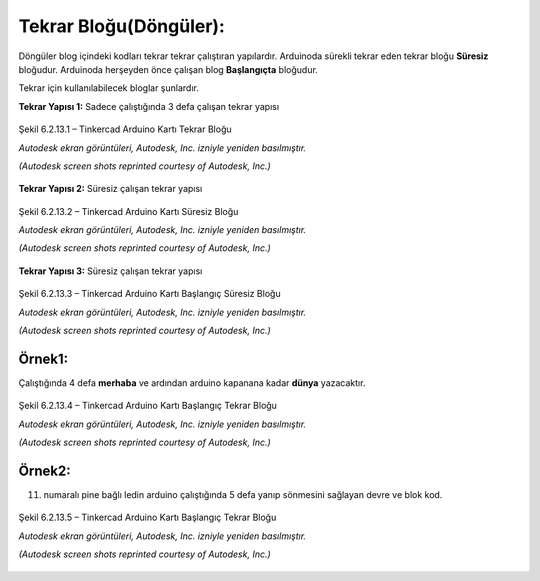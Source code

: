 Tekrar Bloğu(Döngüler):
+++++++++++++++++++++++

Döngüler blog içindeki kodları tekrar tekrar çalıştıran yapılardır. 
Arduinoda sürekli tekrar eden tekrar bloğu **Süresiz** bloğudur.
Arduinoda herşeyden önce çalışan blog **Başlangıçta** bloğudur.

Tekrar için kullanılabilecek bloglar şunlardır.

**Tekrar Yapısı 1:** Sadece çalıştığında 3 defa çalışan tekrar yapısı

.. figure:: /_static/images/arduino-tekrar-ana-1.png
   :width: 600
   :height: 225 
   :alt: Tinkercad Kartı
   :align: center

   Şekil 6.2.13.1 – Tinkercad Arduino Kartı Tekrar Bloğu

   *Autodesk ekran görüntüleri, Autodesk, Inc. izniyle yeniden basılmıştır.*
   
   *(Autodesk screen shots reprinted courtesy of Autodesk, Inc.)*
   
**Tekrar Yapısı 2:** Süresiz çalışan tekrar yapısı

.. figure:: /_static/images/arduino-tekrar-ana-2.png
   :width: 600
   :height: 225 
   :alt: Tinkercad Kartı
   :align: center

   Şekil 6.2.13.2 – Tinkercad Arduino Kartı Süresiz Bloğu

   *Autodesk ekran görüntüleri, Autodesk, Inc. izniyle yeniden basılmıştır.*
   
   *(Autodesk screen shots reprinted courtesy of Autodesk, Inc.)*

.. raw:: pdf

   PageBreak
   
**Tekrar Yapısı 3:** Süresiz çalışan tekrar yapısı

.. figure:: /_static/images/arduino-tekrar-ana-3.png
   :width: 600
   :height: 225 
   :alt: Tinkercad Kartı
   :align: center

   Şekil 6.2.13.3 – Tinkercad Arduino Kartı Başlangıç Süresiz Bloğu

   *Autodesk ekran görüntüleri, Autodesk, Inc. izniyle yeniden basılmıştır.*
   
   *(Autodesk screen shots reprinted courtesy of Autodesk, Inc.)*




**Örnek1:**
-----------

Çalıştığında 4 defa **merhaba** ve ardından arduino kapanana kadar **dünya** yazacaktır.

.. figure:: /_static/images/arduino-tekrar-1.png
   :width: 500
   :alt: Tinkercad Kartı
   :align: center

   Şekil 6.2.13.4 – Tinkercad Arduino Kartı Başlangıç Tekrar Bloğu

   *Autodesk ekran görüntüleri, Autodesk, Inc. izniyle yeniden basılmıştır.*
   
   *(Autodesk screen shots reprinted courtesy of Autodesk, Inc.)*

.. raw:: pdf

   PageBreak

**Örnek2:**
-----------

11. numaralı pine bağlı ledin arduino çalıştığında 5 defa yanıp sönmesini sağlayan devre ve blok kod.

.. figure:: /_static/images/arduino-tekrar-2.png
   :width: 600
   :alt: Tinkercad Kartı
   :align: center

   Şekil 6.2.13.5 – Tinkercad Arduino Kartı Başlangıç Tekrar Bloğu

   *Autodesk ekran görüntüleri, Autodesk, Inc. izniyle yeniden basılmıştır.*
   
   *(Autodesk screen shots reprinted courtesy of Autodesk, Inc.)*


.. raw:: pdf

   PageBreak
